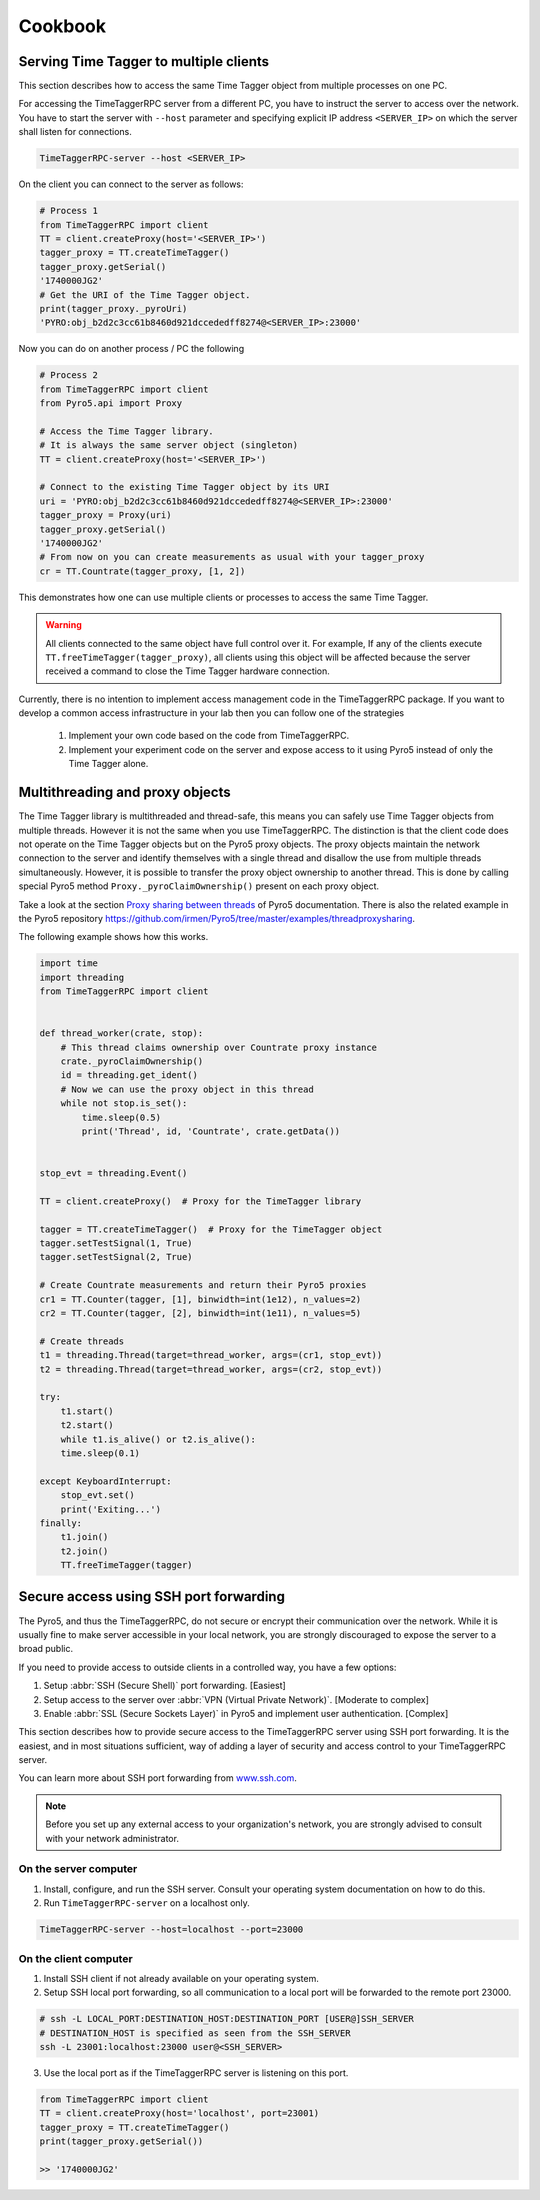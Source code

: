 ##############
Cookbook
##############


Serving Time Tagger to multiple clients
==========================================


This section describes how to access the same Time Tagger object from multiple processes on one PC. 

For accessing the TimeTaggerRPC server from a different PC, you have to instruct the server to access over the network.
You have to start the server with ``--host`` parameter and specifying explicit IP address ``<SERVER_IP>`` on which the server shall listen for connections.

.. code:: 

    TimeTaggerRPC-server --host <SERVER_IP>

On the client you can connect to the server as follows:

.. code-block:: python

    # Process 1
    from TimeTaggerRPC import client
    TT = client.createProxy(host='<SERVER_IP>')
    tagger_proxy = TT.createTimeTagger()
    tagger_proxy.getSerial()
    '1740000JG2'
    # Get the URI of the Time Tagger object.
    print(tagger_proxy._pyroUri)
    'PYRO:obj_b2d2c3cc61b8460d921dccededff8274@<SERVER_IP>:23000'

Now you can do on another process / PC the following

.. code-block:: python

    # Process 2
    from TimeTaggerRPC import client
    from Pyro5.api import Proxy

    # Access the Time Tagger library. 
    # It is always the same server object (singleton)
    TT = client.createProxy(host='<SERVER_IP>')  

    # Connect to the existing Time Tagger object by its URI
    uri = 'PYRO:obj_b2d2c3cc61b8460d921dccededff8274@<SERVER_IP>:23000'
    tagger_proxy = Proxy(uri)
    tagger_proxy.getSerial()
    '1740000JG2'
    # From now on you can create measurements as usual with your tagger_proxy
    cr = TT.Countrate(tagger_proxy, [1, 2])


This demonstrates how one can use multiple clients or processes to access the same Time Tagger.

.. warning:: 

    All clients connected to the same object have full control over it.
    For example, If any of the clients execute ``TT.freeTimeTagger(tagger_proxy)``,
    all clients using this object will be affected because the server received 
    a command to close the Time Tagger hardware connection.

Currently, there is no intention to implement access management code in the TimeTaggerRPC package. 
If you want to develop a common access infrastructure in your lab then you can follow one of the strategies

    1. Implement your own code based on the code from TimeTaggerRPC. 
    2. Implement your experiment code on the server and expose access to it using Pyro5 instead of only the Time Tagger alone.


Multithreading and proxy objects
=================================

The Time Tagger library is multithreaded and thread-safe, this means you can safely use Time Tagger objects from multiple threads.
However it is not the same when you use TimeTaggerRPC. The distinction is that 
the client code does not operate on the Time Tagger objects but on the Pyro5 proxy objects. 
The proxy objects maintain the network connection to the server and identify 
themselves with a single thread and disallow the use from multiple threads simultaneously.
However, it is possible to transfer the proxy object ownership to another thread.
This is done by calling special Pyro5 method ``Proxy._pyroClaimOwnership()`` present on each proxy object. 

Take a look at the section 
`Proxy sharing between threads <https://pyro5.readthedocs.io/en/latest/clientcode.html#proxy-sharing-between-threads>`_
of Pyro5 documentation. There is also the related example in the Pyro5 repository
https://github.com/irmen/Pyro5/tree/master/examples/threadproxysharing.

The following example shows how this works.

.. code-block:: python

    import time
    import threading
    from TimeTaggerRPC import client


    def thread_worker(crate, stop):
        # This thread claims ownership over Countrate proxy instance
        crate._pyroClaimOwnership()
        id = threading.get_ident()
        # Now we can use the proxy object in this thread
        while not stop.is_set():
            time.sleep(0.5)
            print('Thread', id, 'Countrate', crate.getData())


    stop_evt = threading.Event()

    TT = client.createProxy()  # Proxy for the TimeTagger library

    tagger = TT.createTimeTagger()  # Proxy for the TimeTagger object
    tagger.setTestSignal(1, True)
    tagger.setTestSignal(2, True)

    # Create Countrate measurements and return their Pyro5 proxies
    cr1 = TT.Counter(tagger, [1], binwidth=int(1e12), n_values=2) 
    cr2 = TT.Counter(tagger, [2], binwidth=int(1e11), n_values=5)

    # Create threads
    t1 = threading.Thread(target=thread_worker, args=(cr1, stop_evt))
    t2 = threading.Thread(target=thread_worker, args=(cr2, stop_evt))

    try:
        t1.start()
        t2.start()
        while t1.is_alive() or t2.is_alive():
        time.sleep(0.1)

    except KeyboardInterrupt:
        stop_evt.set()
        print('Exiting...')
    finally:
        t1.join()
        t2.join()
        TT.freeTimeTagger(tagger)



Secure access using SSH port forwarding
=======================================

The Pyro5, and thus the TimeTaggerRPC, do not secure or encrypt their communication over the network. 
While it is usually fine to make server accessible in your local network, 
you are strongly discouraged to expose the server to a broad public. 

If you need to provide access to outside clients in a controlled way, you have a few options:

1. Setup :abbr:`SSH (Secure Shell)` port forwarding. [Easiest]
2. Setup access to the server over :abbr:`VPN (Virtual Private Network)`. [Moderate to complex]
3. Enable :abbr:`SSL (Secure Sockets Layer)` in Pyro5 and implement user authentication. [Complex]

This section describes how to provide secure access to the TimeTaggerRPC server using SSH port forwarding. 
It is the easiest, and in most situations sufficient, way of adding a layer of security and access control to your TimeTaggerRPC server.

You can learn more about SSH port forwarding 
from `www.ssh.com <https://www.ssh.com/academy/ssh/tunneling/example>`_.

.. note::

    Before you set up any external access to your organization's network, 
    you are strongly advised to consult with your network administrator.

On the server computer
^^^^^^^^^^^^^^^^^^^^^^

1. Install, configure, and run the SSH server. Consult your operating system documentation on how to do this.

2. Run ``TimeTaggerRPC-server`` on a localhost only.

.. code::

    TimeTaggerRPC-server --host=localhost --port=23000


On the client computer
^^^^^^^^^^^^^^^^^^^^^^
1. Install SSH client if not already available on your operating system.

2. Setup SSH local port forwarding, so all communication to a local port will be forwarded to the remote port 23000.

.. code::

    # ssh -L LOCAL_PORT:DESTINATION_HOST:DESTINATION_PORT [USER@]SSH_SERVER
    # DESTINATION_HOST is specified as seen from the SSH_SERVER
    ssh -L 23001:localhost:23000 user@<SSH_SERVER>

3. Use the local port as if the TimeTaggerRPC server is listening on this port.

.. code:: python

    from TimeTaggerRPC import client
    TT = client.createProxy(host='localhost', port=23001)
    tagger_proxy = TT.createTimeTagger()
    print(tagger_proxy.getSerial())
    
    >> '1740000JG2'

